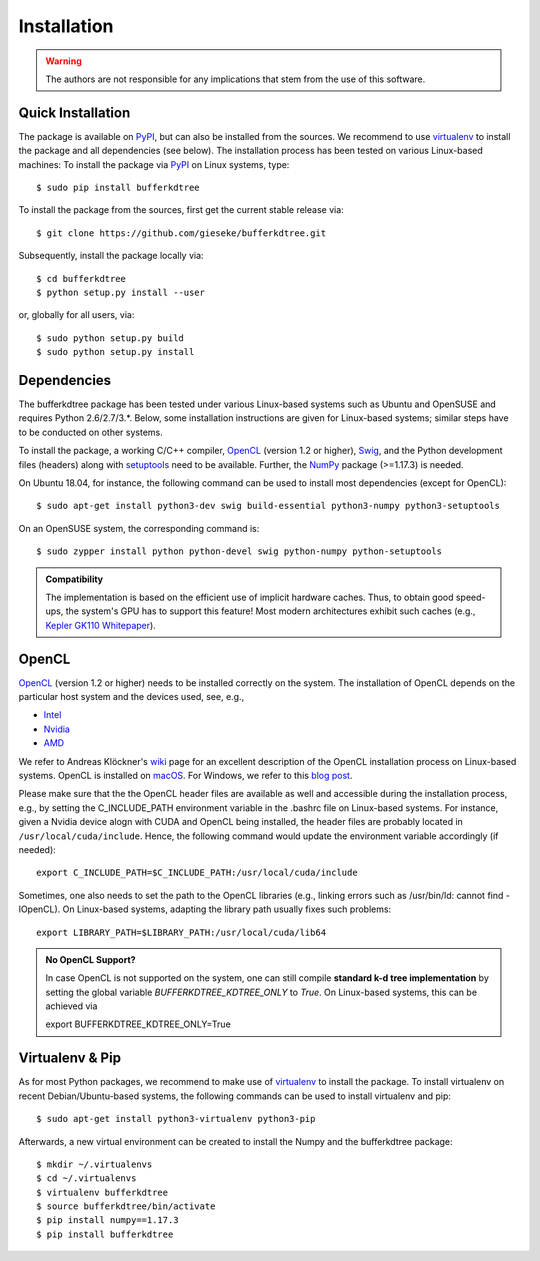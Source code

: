 .. -*- rst -*-

Installation
============

.. warning::

    The authors are not responsible for any implications that stem from the use of this software.

Quick Installation
------------------

The package is available on `PyPI <https://pypi.python.org/pypi>`_, but can also be installed from the sources. We recommend to use `virtualenv <https://pypi.python.org/pypi/virtualenv>`_ to install the package and all dependencies (see below). The installation process has been tested on various Linux-based machines: To install the package via `PyPI <https://pypi.python.org/pypi>`_ on Linux systems, type::

  $ sudo pip install bufferkdtree

To install the package from the sources, first get the current stable release via::

  $ git clone https://github.com/gieseke/bufferkdtree.git

Subsequently, install the package locally via::

  $ cd bufferkdtree
  $ python setup.py install --user

or, globally for all users, via::

  $ sudo python setup.py build
  $ sudo python setup.py install

Dependencies
------------

The bufferkdtree package has been tested under various Linux-based systems such as Ubuntu and OpenSUSE and requires Python 2.6/2.7/3.*. Below, some installation instructions are given for Linux-based systems; similar steps have to be conducted on other systems.

To install the package, a working C/C++ compiler, `OpenCL <https://www.khronos.org/opencl>`_ (version 1.2 or higher), `Swig <http://www.swig.org/>`_, and the Python development files (headers) along with `setuptools <https://pypi.python.org/pypi/setuptools>`_ need to be available. Further, the `NumPy <http://www.numpy.org>`_ package (>=1.17.3) is needed.

On Ubuntu 18.04, for instance, the following command can be used to install most dependencies (except for OpenCL)::

   $ sudo apt-get install python3-dev swig build-essential python3-numpy python3-setuptools

On an OpenSUSE system, the corresponding command is::

   $ sudo zypper install python python-devel swig python-numpy python-setuptools

.. admonition:: Compatibility

   The implementation is based on the efficient use of implicit hardware caches. Thus, to obtain good speed-ups, the system's GPU has to support this feature! Most modern architectures exhibit such caches (e.g., `Kepler GK110 Whitepaper <http://www.nvidia.com/content/PDF/kepler/NVIDIA-Kepler-GK110-Architecture-Whitepaper.pdf>`_).

OpenCL
------

`OpenCL <https://www.khronos.org/opencl>`_ (version 1.2 or higher) needs to be installed correctly on the system. The installation of OpenCL depends on the particular host system and the devices used, see, e.g.,

- `Intel <https://software.intel.com/en-us/intel-opencl/download>`_
- `Nvidia <https://developer.nvidia.com/opencl>`_
- `AMD <https://www.amd.com/en/support/kb/release-notes/amdgpu-installation/>`_

We refer to Andreas Klöckner's `wiki <https://wiki.tiker.net/OpenCLHowTo>`_ page for an excellent description of the OpenCL installation process on Linux-based systems. OpenCL is installed on `macOS <https://developer.apple.com/opencl/>`_. For Windows, we refer to this `blog post <https://streamcomputing.eu/blog/2015-03-16/how-to-install-opencl-on-windows/>`_.

Please make sure that the the OpenCL header files are available as well and accessible during the installation process, e.g., by setting the C_INCLUDE_PATH environment variable in the .bashrc file on Linux-based systems. For instance, given a Nvidia device alogn with CUDA and OpenCL being installed, the header files are probably located in ``/usr/local/cuda/include``. Hence, the following command would update the environment variable accordingly (if needed)::

   export C_INCLUDE_PATH=$C_INCLUDE_PATH:/usr/local/cuda/include

Sometimes, one also needs to set the path to the OpenCL libraries (e.g., linking errors such as /usr/bin/ld: cannot find -lOpenCL). On Linux-based systems, adapting the library path usually fixes such problems::

   export LIBRARY_PATH=$LIBRARY_PATH:/usr/local/cuda/lib64

.. admonition:: No OpenCL Support?

   In case OpenCL is not supported on the system, one can still compile **standard k-d tree implementation** by setting the global variable `BUFFERKDTREE_KDTREE_ONLY` to `True`. On Linux-based systems, this can be achieved via 

   export BUFFERKDTREE_KDTREE_ONLY=True
   

Virtualenv & Pip
----------------

As for most Python packages, we recommend to make use of `virtualenv <https://pypi.python.org/pypi/virtualenv>`_ to install the package. To install virtualenv on recent Debian/Ubuntu-based systems, the following commands can be used to install virtualenv and pip::

   $ sudo apt-get install python3-virtualenv python3-pip

Afterwards, a new virtual environment can be created to install the Numpy and the bufferkdtree package::

   $ mkdir ~/.virtualenvs
   $ cd ~/.virtualenvs
   $ virtualenv bufferkdtree
   $ source bufferkdtree/bin/activate
   $ pip install numpy==1.17.3
   $ pip install bufferkdtree

